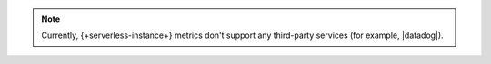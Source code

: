 .. note::

   Currently, {+serverless-instance+} metrics don't support any 
   third-party services (for example, |datadog|).
